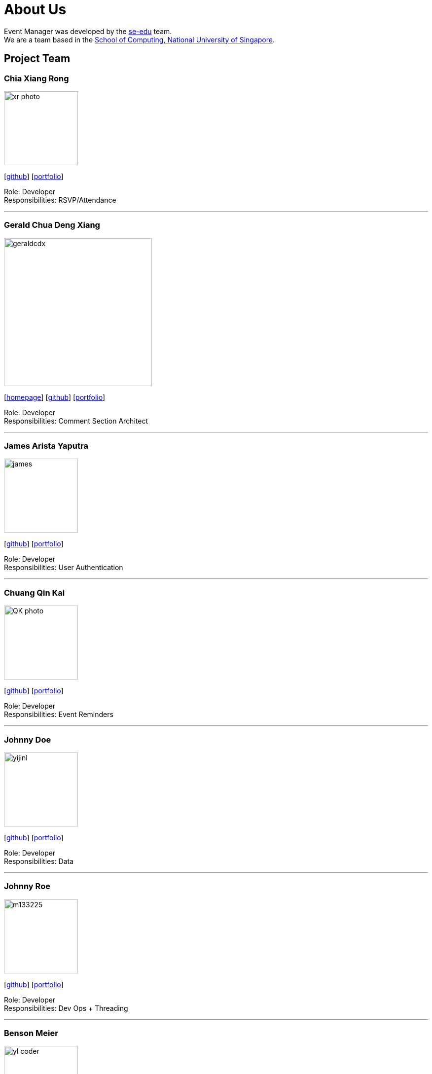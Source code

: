 = About Us
:site-section: AboutUs
:relfileprefix: team/
:imagesDir: images
:stylesDir: stylesheets

Event Manager was developed by the https://se-edu.github.io/docs/Team.html[se-edu] team. +
We are a team based in the http://www.comp.nus.edu.sg[School of Computing, National University of Singapore].

== Project Team

=== Chia Xiang Rong
image::xr_photo.jpg[width="150", align="left"]
{empty}[http://github.com/chiaxr[github]] [<<johndoe#, portfolio>>]

Role: Developer +
Responsibilities: RSVP/Attendance

'''

=== Gerald Chua Deng Xiang
image::geraldcdx.png[width="300", align="left"]
{empty}[https://www.comp.nus.edu.sg/~geraldc/website2-0/index.html[homepage]] [https://github.com/Geraldcdx[github]] [<<GCDX#, portfolio>>]

Role: Developer +
Responsibilities: Comment Section Architect

'''

=== James Arista Yaputra
image::james.jpg[width="150", align="left"]
{empty}[http://github.com/jamesyaputra[github]] [<<johndoe#, portfolio>>]

Role: Developer +
Responsibilities: User Authentication

'''

=== Chuang Qin Kai
image::QK_photo.png[width="150", align="left"]
{empty}[http://github.com/cqinkai[github]] [<<johndoe#, portfolio>>]

Role: Developer +
Responsibilities: Event Reminders

'''

=== Johnny Doe
image::yijinl.jpg[width="150", align="left"]
{empty}[http://github.com/yijinl[github]] [<<johndoe#, portfolio>>]

Role: Developer +
Responsibilities: Data

'''

=== Johnny Roe
image::m133225.jpg[width="150", align="left"]
{empty}[http://github.com/m133225[github]] [<<johndoe#, portfolio>>]

Role: Developer +
Responsibilities: Dev Ops + Threading

'''

=== Benson Meier
image::yl_coder.jpg[width="150", align="left"]
{empty}[http://github.com/yl-coder[github]] [<<johndoe#, portfolio>>]

Role: Developer +
Responsibilities: UI

'''
